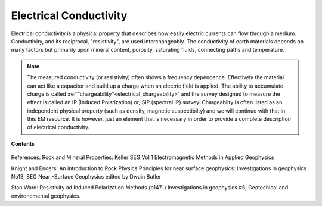 .. _electrical_conductivity_index: 

Electrical Conductivity
=======================

.. What is it

Electrical conductivity is a physical property that describes how easily
electric currents can flow through a medium. Conductivity, and its reciprocal,
"resistivity", are used interchangeably. The conductivity of earth materials
depends on many factors but primarily upon mineral content, porosity,
saturating fluids, connecting paths and temperature.

.. note::
    The measured conductivity (or resistivity) often shows a frequency
    dependence. Effectively the material can act like a capacitor and build up
    a charge when an electric field is applied. The ability to accumulate
    charge is called :ref`"chargeability"<electrical_chargeability>` and the survey designed to measure the
    effect is called an IP (Induced Polarization) or, SIP (spectral IP)
    survey. Chargeabilty is often listed as an independent physical property
    (such as density, magnetic suspectibilty) and we will continue with that
    in this EM resource. It is however, just an element that is necessary in
    order to provide a complete description of electrical conductivity.

.. todo:: where is it diagnostic?


**Contents**

 .. toctree::
    :maxdepth: 2

    electrical_conductivity_lab_setup_measurements
    electrical_conductivity_units_values
    electrical_conductivity_factors
    electrical_conductivity_mathematical_relationships

References: Rock and Mineral Properties: Keller SEG Vol 1 Electromagnetic Methods in Applied Geophysics

Knight and Enders: An introduction to Rock Physics Principles for near surface geophysics: Investigations in geophysics No13; SEG Near;-Surface Geophysics edited by Dwain Butler

Stan Ward: Resistivity ad Induced Polarization Methods (p147..)
Investigations in geophysics #5; Geotechical and environemental geophysics.


